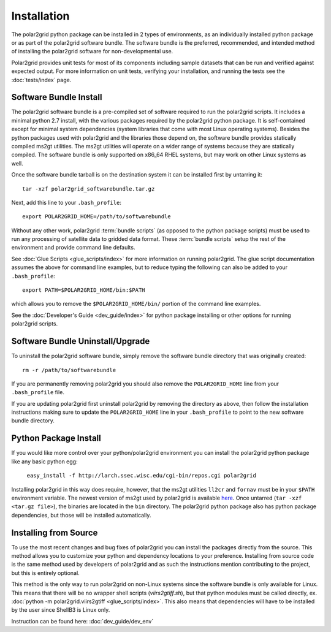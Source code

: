 Installation
============

The polar2grid python package can be installed in 2 types of environments,
as an individually installed python package or as part of the polar2grid
software bundle.  The software bundle is the preferred, recommended,
and intended method of installing the polar2grid software for
non-developmental use.

Polar2grid provides unit tests for most of its components including sample
datasets that can be run and verified against expected output. For more
information on unit tests, verifying your installation, and running the
tests see the :doc:`tests/index` page.

Software Bundle Install
-----------------------

The polar2grid software bundle is a pre-compiled set of software required
to run the polar2grid scripts.  It includes a minimal python 2.7 install,
with the various packages required by the polar2grid python package. It is
self-contained except for minimal system dependencies (system libraries that
come with most Linux operating systems). Besides the python
packages used with polar2grid and the libraries those depend on, the software
bundle provides statically compiled ms2gt utilities. The ms2gt utilities will
operate on a wider range of systems because they are statically compiled.
The software bundle is only
supported on x86_64 RHEL systems, but may work on other Linux systems as well.

Once the software bundle tarball is on the destination system it can be
installed first by untarring it::

    tar -xzf polar2grid_softwarebundle.tar.gz

Next, add this line to your ``.bash_profile``::

    export POLAR2GRID_HOME=/path/to/softwarebundle

Without any other work, polar2grid :term:`bundle scripts` (as opposed to the
python package scripts) must be used to run any processing of
satellite data to gridded data format. These :term:`bundle scripts` setup the
rest of the environment and provide command line defaults.

See :doc:`Glue Scripts <glue_scripts/index>` for more information on running polar2grid.
The glue script documentation assumes the above for command line examples, but
to reduce typing the following can also be added to your ``.bash_profile``::

    export PATH=$POLAR2GRID_HOME/bin:$PATH

which allows you to remove the ``$POLAR2GRID_HOME/bin/`` portion of the
command line examples.

See the :doc:`Developer's Guide <dev_guide/index>` for python package installing or
other options for running polar2grid scripts.

Software Bundle Uninstall/Upgrade
---------------------------------

To uninstall the polar2grid software bundle, simply remove the software
bundle directory that was originally created::

    rm -r /path/to/softwarebundle

If you are permanently removing polar2grid you should also remove the
``POLAR2GRID_HOME`` line from your ``.bash_profile`` file.

If you are updating polar2grid first uninstall polar2grid by removing the
directory as above, then follow the installation instructions making sure
to update the ``POLAR2GRID_HOME`` line in your ``.bash_profile`` to point to
the new software bundle directory.

Python Package Install
----------------------

If you would like more control over your python/polar2grid environment
you can install the polar2grid python package like any basic python egg:

    ``easy_install -f http://larch.ssec.wisc.edu/cgi-bin/repos.cgi polar2grid``

Installing polar2grid in this way does require, however, that the ms2gt
utilities ``ll2cr`` and ``fornav`` must be in your ``$PATH`` environment
variable. The newest version of ms2gt used by polar2grid is available
`here <http://www.ssec.wisc.edu/~davidh/polar2grid/ms2gt/>`_. Once
untarred (``tar -xzf <tar.gz file>``), the binaries are located in the
``bin`` directory.
The polar2grid python package also has python package dependencies, but those
will be installed automatically.

Installing from Source
----------------------

To use the most recent changes and bug fixes of polar2grid you can install the
packages directly from the source. This method allows you to customize your
python and dependency locations to your preference. Installing from source
code is the same method used by developers of polar2grid and as such the
instructions mention contributing to the project, but this is entirely
optional.

This method is the only way to run polar2grid on non-Linux systems since the
software bundle is only available for Linux. This means that there will be
no wrapper shell scripts (`viirs2gtiff.sh`), but that python modules must
be called directly,
ex. :doc:`python -m polar2grid.viirs2gtiff <glue_scripts/index>`.
This also means that dependencies will have to be installed by the user since
ShellB3 is Linux only.

Instruction can be found here: :doc:`dev_guide/dev_env`
